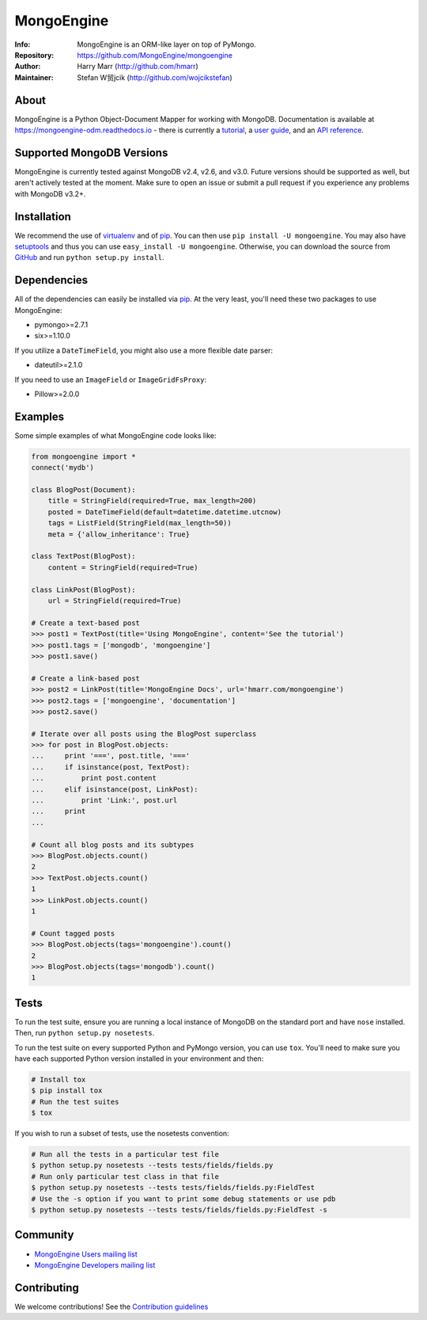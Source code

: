 ===========
MongoEngine
===========
:Info: MongoEngine is an ORM-like layer on top of PyMongo.
:Repository: https://github.com/MongoEngine/mongoengine
:Author: Harry Marr (http://github.com/hmarr)
:Maintainer: Stefan W贸jcik (http://github.com/wojcikstefan)

.. image:: https://travis-ci.org/MongoEngine/mongoengine.svg?branch=master
  :target: https://travis-ci.org/MongoEngine/mongoengine

.. image:: https://coveralls.io/repos/github/MongoEngine/mongoengine/badge.svg?branch=master
  :target: https://coveralls.io/github/MongoEngine/mongoengine?branch=master

.. image:: https://landscape.io/github/MongoEngine/mongoengine/master/landscape.svg?style=flat
  :target: https://landscape.io/github/MongoEngine/mongoengine/master
  :alt: Code Health

About
=====
MongoEngine is a Python Object-Document Mapper for working with MongoDB.
Documentation is available at https://mongoengine-odm.readthedocs.io - there
is currently a `tutorial <https://mongoengine-odm.readthedocs.io/tutorial.html>`_,
a `user guide <https://mongoengine-odm.readthedocs.io/guide/index.html>`_, and
an `API reference <https://mongoengine-odm.readthedocs.io/apireference.html>`_.

Supported MongoDB Versions
==========================
MongoEngine is currently tested against MongoDB v2.4, v2.6, and v3.0. Future
versions should be supported as well, but aren't actively tested at the moment.
Make sure to open an issue or submit a pull request if you experience any
problems with MongoDB v3.2+.

Installation
============
We recommend the use of `virtualenv <https://virtualenv.pypa.io/>`_ and of
`pip <https://pip.pypa.io/>`_. You can then use ``pip install -U mongoengine``.
You may also have `setuptools <http://peak.telecommunity.com/DevCenter/setuptools>`_
and thus you can use ``easy_install -U mongoengine``. Otherwise, you can download the
source from `GitHub <http://github.com/MongoEngine/mongoengine>`_ and run ``python
setup.py install``.

Dependencies
============
All of the dependencies can easily be installed via `pip <https://pip.pypa.io/>`_.
At the very least, you'll need these two packages to use MongoEngine:

- pymongo>=2.7.1
- six>=1.10.0

If you utilize a ``DateTimeField``, you might also use a more flexible date parser:

- dateutil>=2.1.0

If you need to use an ``ImageField`` or ``ImageGridFsProxy``:

- Pillow>=2.0.0

Examples
========
Some simple examples of what MongoEngine code looks like:

.. code :: python

    from mongoengine import *
    connect('mydb')

    class BlogPost(Document):
        title = StringField(required=True, max_length=200)
        posted = DateTimeField(default=datetime.datetime.utcnow)
        tags = ListField(StringField(max_length=50))
        meta = {'allow_inheritance': True}

    class TextPost(BlogPost):
        content = StringField(required=True)

    class LinkPost(BlogPost):
        url = StringField(required=True)

    # Create a text-based post
    >>> post1 = TextPost(title='Using MongoEngine', content='See the tutorial')
    >>> post1.tags = ['mongodb', 'mongoengine']
    >>> post1.save()

    # Create a link-based post
    >>> post2 = LinkPost(title='MongoEngine Docs', url='hmarr.com/mongoengine')
    >>> post2.tags = ['mongoengine', 'documentation']
    >>> post2.save()

    # Iterate over all posts using the BlogPost superclass
    >>> for post in BlogPost.objects:
    ...     print '===', post.title, '==='
    ...     if isinstance(post, TextPost):
    ...         print post.content
    ...     elif isinstance(post, LinkPost):
    ...         print 'Link:', post.url
    ...     print
    ...

    # Count all blog posts and its subtypes
    >>> BlogPost.objects.count()
    2
    >>> TextPost.objects.count()
    1
    >>> LinkPost.objects.count()
    1

    # Count tagged posts
    >>> BlogPost.objects(tags='mongoengine').count()
    2
    >>> BlogPost.objects(tags='mongodb').count()
    1

Tests
=====
To run the test suite, ensure you are running a local instance of MongoDB on
the standard port and have ``nose`` installed. Then, run ``python setup.py nosetests``.

To run the test suite on every supported Python and PyMongo version, you can
use ``tox``. You'll need to make sure you have each supported Python version
installed in your environment and then:

.. code-block:: shell

    # Install tox
    $ pip install tox
    # Run the test suites
    $ tox

If you wish to run a subset of tests, use the nosetests convention:

.. code-block:: shell

    # Run all the tests in a particular test file
    $ python setup.py nosetests --tests tests/fields/fields.py
    # Run only particular test class in that file
    $ python setup.py nosetests --tests tests/fields/fields.py:FieldTest
    # Use the -s option if you want to print some debug statements or use pdb
    $ python setup.py nosetests --tests tests/fields/fields.py:FieldTest -s

Community
=========
- `MongoEngine Users mailing list
  <http://groups.google.com/group/mongoengine-users>`_
- `MongoEngine Developers mailing list
  <http://groups.google.com/group/mongoengine-dev>`_

Contributing
============
We welcome contributions! See the `Contribution guidelines <https://github.com/MongoEngine/mongoengine/blob/master/CONTRIBUTING.rst>`_


